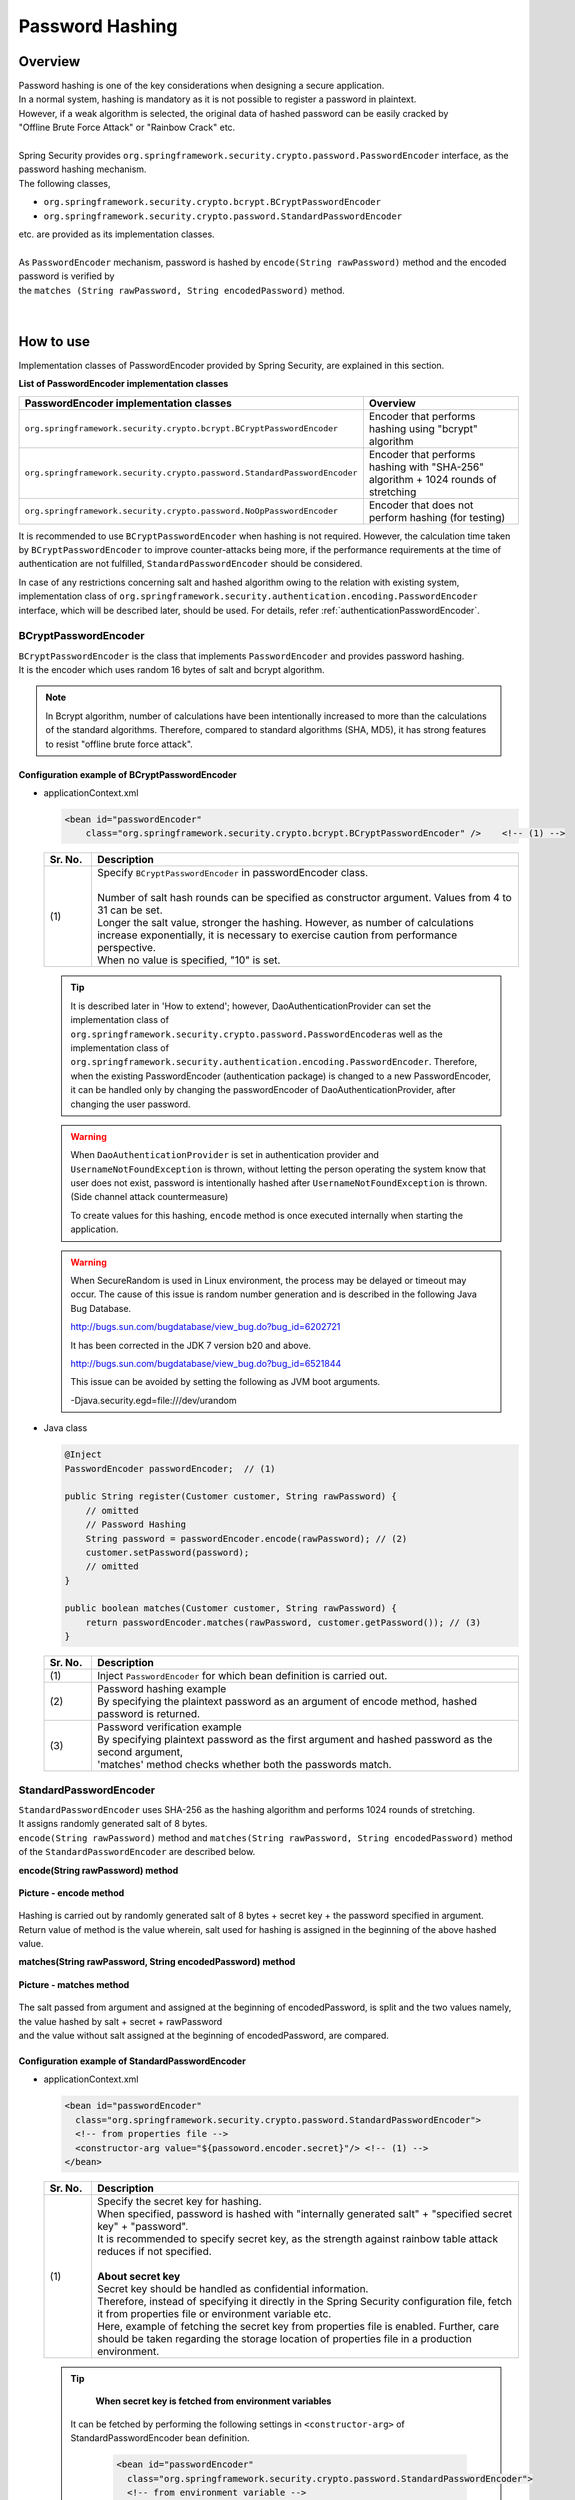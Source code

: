 Password Hashing
================================================================================

.. only:: html

 .. contents:: Table of contents
    :local:

Overview
--------------------------------------------------------------------------------
| Password hashing is one of the key considerations when designing a secure application.
| In a normal system, hashing is mandatory as it is not possible to register a password in plaintext.
| However, if a weak algorithm is selected, the original data of hashed password can be easily cracked by
| "Offline Brute Force Attack" or "Rainbow Crack" etc.
| 
| Spring Security provides \ ``org.springframework.security.crypto.password.PasswordEncoder``\  interface, as the password hashing mechanism.
| The following classes,

* \ ``org.springframework.security.crypto.bcrypt.BCryptPasswordEncoder``\
* \ ``org.springframework.security.crypto.password.StandardPasswordEncoder``\

| etc. are provided as its implementation classes.
| 
| As \ ``PasswordEncoder``\  mechanism, password is hashed by \ ``encode(String rawPassword)``\  method and the encoded password is verified by
| the \ ``matches (String rawPassword, String encodedPassword)``\  method.

.. figure:: ./images/PasswordEncoder_class.png 

   :alt: PasswordEncoder Class Diagram
   :width: 80%
   :align: center

   **Picture - PasswordEncoder Class Diagram**
|

How to use
--------------------------------------------------------------------------------
| Implementation classes of PasswordEncoder provided by Spring Security, are explained in this section.

**List of PasswordEncoder implementation classes**

.. tabularcolumns:: |p{0.50\linewidth}|p{0.50\linewidth}|
.. list-table::
   :header-rows: 1
   :widths: 50 50

   * - PasswordEncoder implementation classes
     - Overview
   * - | \ ``org.springframework.security.crypto.bcrypt.BCryptPasswordEncoder``\
     - | Encoder that performs hashing using "bcrypt" algorithm
   * - | \ ``org.springframework.security.crypto.password.StandardPasswordEncoder``\
     - | Encoder that performs hashing with "SHA-256" algorithm + 1024 rounds of stretching
   * - | ``org.springframework.security.crypto.password.NoOpPasswordEncoder``
     - | Encoder that does not perform hashing (for testing)

It is recommended to use \ ``BCryptPasswordEncoder``\  when hashing is not required.
However, the calculation time taken by \ ``BCryptPasswordEncoder``\  to improve counter-attacks being more,
if the performance requirements at the time of authentication are not fulfilled, \ ``StandardPasswordEncoder``\  should be considered.

In case of any restrictions concerning salt and hashed algorithm owing to the relation with existing system,
implementation class of \ ``org.springframework.security.authentication.encoding.PasswordEncoder``\  interface, which will be described later, should be used.
For details, refer \ :ref:`authenticationPasswordEncoder`\ .

BCryptPasswordEncoder
^^^^^^^^^^^^^^^^^^^^^^^^^^^^^^^^^^^^^^^^^^^^^^^^^^^^^^^^^^^^^^^^^^^^^^^^^^^^^^^^
| \ ``BCryptPasswordEncoder``\  is the class that implements \ ``PasswordEncoder``\  and provides password hashing.
| It is the encoder which uses random 16 bytes of salt and bcrypt algorithm.

.. note::

  In Bcrypt algorithm, number of calculations have been intentionally increased to more than the calculations of the standard algorithms. Therefore,
  compared to standard algorithms (SHA, MD5), it has strong features to resist "offline brute force attack".

.. _BCryptPasswordEncoder:

Configuration example of BCryptPasswordEncoder
""""""""""""""""""""""""""""""""""""""""""""""""""""""""""""""""""""""""""""""""

* applicationContext.xml

  .. code-block:: xml

    <bean id="passwordEncoder"
        class="org.springframework.security.crypto.bcrypt.BCryptPasswordEncoder" />    <!-- (1) -->
  
  .. tabularcolumns:: |p{0.10\linewidth}|p{0.90\linewidth}|
  .. list-table::
     :header-rows: 1
     :widths: 10 90

     * - Sr. No.
       - Description
     * - | (1)
       - | Specify \ ``BCryptPasswordEncoder``\  in passwordEncoder class.
         | 
         | Number of salt hash rounds can be specified as constructor argument. Values from 4 to 31 can be set.
         | Longer the salt value, stronger the hashing. However, as number of calculations increase exponentially, it is necessary to exercise caution from performance perspective.
         | When no value is specified, "10" is set.
       
  .. tip::

    It is described later in 'How to extend'; however, DaoAuthenticationProvider can set the implementation class of \ ``org.springframework.security.crypto.password.PasswordEncoder``\ 
    as well as the implementation class of \ ``org.springframework.security.authentication.encoding.PasswordEncoder``\ .
    Therefore, when the existing PasswordEncoder (authentication package) is changed to a new PasswordEncoder,
    it can be handled only by changing the passwordEncoder of DaoAuthenticationProvider, after changing the user password.
  
  .. warning::
  
    When \ ``DaoAuthenticationProvider``\  is set in authentication provider and \ ``UsernameNotFoundException``\  is thrown, without letting the person operating the system know that user does not exist,
    password is intentionally hashed after \ ``UsernameNotFoundException``\  is thrown. (Side channel attack countermeasure)
  
    To create values for this hashing, \ ``encode``\  method is once executed internally when starting the application.
  
  .. warning::
  
    When SecureRandom is used in Linux environment, the process may be delayed or timeout may occur.
    The cause of this issue is random number generation and is described in the following Java Bug Database.
  
    http://bugs.sun.com/bugdatabase/view_bug.do?bug_id=6202721
    
    It has been corrected in the JDK 7 version b20 and above.
  
    http://bugs.sun.com/bugdatabase/view_bug.do?bug_id=6521844
  
    This issue can be avoided by setting the following as JVM boot arguments.
  
    -Djava.security.egd=file:///dev/urandom

* Java class

  .. code-block:: java
  
        @Inject
        PasswordEncoder passwordEncoder;  // (1)
  
        public String register(Customer customer, String rawPassword) {
            // omitted
            // Password Hashing
            String password = passwordEncoder.encode(rawPassword); // (2)
            customer.setPassword(password);
            // omitted
        }
  
        public boolean matches(Customer customer, String rawPassword) {
            return passwordEncoder.matches(rawPassword, customer.getPassword()); // (3)
        }
  
  .. tabularcolumns:: |p{0.10\linewidth}|p{0.90\linewidth}|
  .. list-table::
     :header-rows: 1
     :widths: 10 90
  
     * - Sr. No.
       - Description
     * - | (1)
       - | Inject \ ``PasswordEncoder``\  for which bean definition is carried out.
     * - | (2)
       - | Password hashing example
         | By specifying the plaintext password as an argument of encode method, hashed password is returned.
     * - | (3)
       - | Password verification example
         | By specifying plaintext password as the first argument and hashed password as the second argument,
         | 'matches' method checks whether both the passwords match.

StandardPasswordEncoder
^^^^^^^^^^^^^^^^^^^^^^^^^^^^^^^^^^^^^^^^^^^^^^^^^^^^^^^^^^^^^^^^^^^^^^^^^^^^^^^^
| \ ``StandardPasswordEncoder``\  uses SHA-256 as the hashing algorithm and performs 1024 rounds of stretching.
| It assigns randomly generated salt of 8 bytes.


| \ ``encode(String rawPassword)``\  method and \ ``matches(String rawPassword, String encodedPassword)``\  method 
| of the \ ``StandardPasswordEncoder``\  are described below.

**encode(String rawPassword) method**

.. figure:: ./images/standard_password_encoder_encode.png
   :alt: encode method
   :width: 50%
   :align: center
 
   **Picture - encode method**

| Hashing is carried out by randomly generated salt of 8 bytes + secret key + the password specified in argument.
| Return value of method is the value wherein, salt used for hashing is assigned in the beginning of the above hashed value.

**matches(String rawPassword, String encodedPassword) method**

.. figure:: ./images/standard_password_encoder_matches.png
   :alt: matches method
   :width: 60%
   :align: center
 
   **Picture - matches method**

| The salt passed from argument and assigned at the beginning of encodedPassword, is split and the two values namely, the value hashed by salt + secret + rawPassword
| and the value without salt assigned at the beginning of encodedPassword, are compared.
\

Configuration example of StandardPasswordEncoder
""""""""""""""""""""""""""""""""""""""""""""""""""""""""""""""""""""""""""""""""

* applicationContext.xml

  .. code-block:: xml
  
    <bean id="passwordEncoder"
      class="org.springframework.security.crypto.password.StandardPasswordEncoder">
      <!-- from properties file -->
      <constructor-arg value="${passoword.encoder.secret}"/> <!-- (1) -->
    </bean>
  
  .. tabularcolumns:: |p{0.10\linewidth}|p{0.90\linewidth}|
  .. list-table::
     :header-rows: 1
     :widths: 10 90
  
     * - Sr. No.
       - Description
     * - | (1)
       - | Specify the secret key for hashing.
         | When specified, password is hashed with "internally generated salt" + "specified secret key" + "password".
         | It is recommended to specify secret key, as the strength against rainbow table attack reduces if not specified.
         | 
         | **About secret key**
         | Secret key should be handled as confidential information.
         | Therefore, instead of specifying it directly in the Spring Security configuration file, fetch it from properties file or environment variable etc.
         | Here, example of fetching the secret key from properties file is enabled. Further, care should be taken regarding the storage location of properties file in a production environment.

  .. tip::

    **When secret key is fetched from environment variables**

   It can be fetched by performing the following settings in \ ``<constructor-arg>``\  of StandardPasswordEncoder bean definition.
    
      .. code-block:: xml
      
        <bean id="passwordEncoder"
          class="org.springframework.security.crypto.password.StandardPasswordEncoder">
          <!-- from environment variable -->
          <constructor-arg value="#{systemEnvironment['PASSWORD_ENCODER_SECRET']}" /> <!-- (1) -->
        </bean>
      
      .. tabularcolumns:: |p{0.10\linewidth}|p{0.90\linewidth}|
      .. list-table::
         :header-rows: 1
         :widths: 10 90
         
         * - Sr. No.
           - Description
         * - | (1)
           - | Fetch value from environment variable PASSWORD_ENCODER_SECRET.



  | Refer to \ :ref:`BCryptPasswordEncoder`\ , as example of Java class is the same as \ ``BCryptPasswordEncoder``\ .

NoOpPasswordEncoder
^^^^^^^^^^^^^^^^^^^^^^^^^^^^^^^^^^^^^^^^^^^^^^^^^^^^^^^^^^^^^^^^^^^^^^^^^^^^^^^^
| \ ``NoOpPasswordEncoder``\  is the encoder that returns the specified value as a string without any change.
| It must not be used except for the un-hashed strings to be used at the time of unit testing etc.

| As its configuration example is same as that of BCryptPasswordEncoder, it is omitted here.

.. _authenticationPasswordEncoder:

How to extend
--------------------------------------------------------------------------------
| Depending on business requirements, it may not be possible to implement password hashing using the class that implements \ ``PasswordEncoder``\  mentioned above.
| Especially when the hashing system used in the existing account information is to be followed, often the \ ``PasswordEncoder``\  mentioned above, does not fulfill the requirements.

For example we may consider a case wherein the existing hashing system is as follows:
 * Algorithm used is SHA-512.
 * There are 1000 rounds of stretching.
 * Salt is stored in account table column and needs to be passed externally from \ ``PasswordEncoder``\ .

| In this case, it is recommended to use the class that implements \ ``org.springframework.security.authentication.encoding.PasswordEncoder``\  of a different package
| rather than the class that implements \ ``org.springframework.security.crypto.password.PasswordEncoder``\ .
\
 .. warning::

     In versions prior to Spring Security 3.1.4, the class that implements  \ ``org.springframework.security.authentication.encoding.PasswordEncoder``\  was used for hashing. However,
     it has been deprecated from Spring Security version 3.1.4 onwards.
     Therefore, it differs from the pattern recommended by Spring.

Example where ShaPasswordEncoder is used
^^^^^^^^^^^^^^^^^^^^^^^^^^^^^^^^^^^^^^^^^^^^^^^^^^^^^^^^^^^^^^^^^^^^^^^^^^^^^^^^
| When business requirements are as follows wherein,
| SHA-512 algorithm is used and 1000 rounds of stretching are performed.
| It is explained here with an example of authentication process that uses DaoAuthenticationProvider
| described in \ :doc:`Authentication`\ .

* applicationContext.xml

  .. code-block:: xml
  
    <bean id ="passwordEncoder"
        class="org.springframework.security.authentication.encoding.ShaPasswordEncoder"> <!-- (1) -->
        <constructor-arg value="512" /> <!-- (2) -->
        <property name="iterations" value="1000" /> <!-- (3) -->
    </bean>
  
  
  .. tabularcolumns:: |p{0.10\linewidth}|p{0.90\linewidth}|
  .. list-table::
     :header-rows: 1
     :widths: 10 90
  
     * - Sr. No.
       - Description
     * - | (1)
       - | Specify \ ``org.springframework.security.authentication.encoding.ShaPasswordEncoder``\  as the passwordEncoder.
         | The class to be specified in passwordEncoder should change according to the algorithm to be used.
     * - | (2)
       - | Set the SHA algorithm type as constructor argument.
         | The values "1, 256, 384, 512" can be set. When omitted, "1" is set.
     * - | (4)
       - | Specify the number of stretching rounds at the time of hashing.
         | When omitted, it is 0.

* spring-mvc.xml

  .. code-block:: xml
  
    <bean id="authenticationProvider"
        class="org.springframework.security.authentication.dao.DaoAuthenticationProvider">
        <!-- omitted -->
        <property name="saltSource" ref="saltSource" /> <!-- (1) -->
        <property name="userDetailsService" ref="userDetailsService" />
        <property name="passwordEncoder" ref="passwordEncoder" /> <!-- (2) -->
    </bean>
  
    <bean id="saltSource"
        class="org.springframework.security.authentication.dao.ReflectionSaltSource"> <!-- (3) -->
        <property name="userPropertyToUse" value="username" /> <!-- (4) -->
    </bean>
  
  .. tabularcolumns:: |p{0.10\linewidth}|p{0.90\linewidth}|
  .. list-table::
     :header-rows: 1
     :widths: 10 90
  
     * - Sr. No.
       - Description
     * - | (1)
       - | When salt is to be defined externally, set BeanId of the class that implements
         | \ ``org.springframework.security.authentication.dao.SaltSource``\ .
         | In this example, \ ``org.springframework.security.authentication.dao.ReflectionSaltSource``\
         | that fetches the value set in user information class by reflection, is defined.
     * - | (2)
       - | Specify \ ``org.springframework.security.authentication.encoding.ShaPasswordEncoder``\  as the passwordEncoder.
         | The class to be specified in passwordEncoder should change according to the algorithm to be used.
     * - | (3)
       - | Specify \ ``org.springframework.security.authentication.dao.SaltSource``\  that decides how to create salt.
         | Here, \ ``ReflectionSaltSource``\  resource that fetches \ ``UserDetails``\  object property by reflection, is used.
     * - | (4)
       - | \ ``username``\  property of \ ``UserDetails``\  object is used as salt.

* Java class
       
  .. code-block:: java
  
      @Inject
      PasswordEncoder passwordEncoder;
  
      public String register(Customer customer, String rawPassword, String userSalt) {
          // omitted
          String password = passwordEncoder.encodePassword(rawPassword,
                  userSalt); // (1)
          customer.setPassword(password);
          // omitted
      }
  
      public boolean matches(Customer customer, String rawPassword, String userSalt) {
          return passwordEncoder.isPasswordValid(customer.getPassword(),
                     rawPassword, userSalt); // (2)
      }
  
  .. tabularcolumns:: |p{0.10\linewidth}|p{0.90\linewidth}|
  .. list-table::
     :header-rows: 1
     :widths: 10 90
  
     * - Sr. No.
       - Description
     * - | (1)
       - | To hash password,
         | specify password and salt string as the argument of \ ``encodePassword``\  method
         | of the class that implements \ ``org.springframework.security.authentication.encoding.PasswordEncoder``\ .
     * - | (2)
       - | To verify password,
         | Using \ ``isPasswordValid``\  method, hashed password, plain text password and
         | salt string are specified as the argument and the hashed password and plaintext passwords are compared.

Appendix
--------------------------------------------------------------------------------
       
.. note::    **About stretch**

    By repeating the hash function computation, information regarding password to be stored can be repeatedly encoded.
    This is done to prolong the time required to crack a password, and thus acts as a countermeasure against the brute force attack.
    However, since stretching affects system performance, it is necessary to decide the stretch count on considering the system performance.
       
       
.. note::    **About salt**

  Salt is the string assigned to the original data to be encoded.
  By assigning salt to a password, the length of the password is increased and thus makes it difficult to crack passwords using rainbow attacks etc.
  Further, if the same salt is used for multiple users and if there are users who have the same password,
  it will be obvious from the hash value that same password is used.
  Therefore, it is recommended to use a different salt (random value etc.) for each user.

.. raw:: latex

   \newpage
